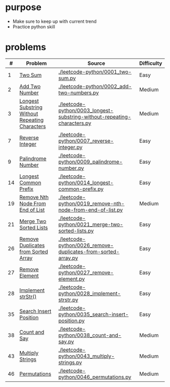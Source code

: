 * purpose
- Make sure to keep up with current trend
- Practice python skill

* problems
|  # | Problem                                        | Source                                                                   | Difficulty |
|----+------------------------------------------------+--------------------------------------------------------------------------+------------|
|  1 | [[https://leetcode.com/problems/two-sum/][Two Sum]]                                        | [[./leetcode-python/0001_two-sum.py]]                                        | Easy       |
|  2 | [[https://leetcode.com/problems/add-two-numbers/][Add Two Number]]                                 | [[./leetcode-python/0002_add-two-numbers.py]]                                | Medium     |
|  3 | [[https://leetcode.com/problems/longest-substring-without-repeating-characters/][Longest Substring Without Repeating Characters]] | [[./leetcode-python/0003_longest-substring-without-repeating-characters.py]] | Medium     |
|  7 | [[https://leetcode.com/problems/reverse-integer/][Reverse Integer]]                                | [[./leetcode-python/0007_reverse-integer.py]]                                | Easy       |
|  9 | [[https://leetcode.com/problems/palindrome-number/][Palindrome Number]]                              | [[./leetcode-python/0009_palindrome-number.py]]                              | Easy       |
| 14 | [[https://leetcode.com/problems/longest-common-prefix/][Longest Common Prefix]]                          | [[./leetcode-python/0014_longest-common-prefix.py]]                          | Easy       |
| 19 | [[https://leetcode.com/problems/remove-nth-node-from-end-of-list/][Remove Nth Node From End of List]]               | [[./leetcode-python/0019_remove-nth-node-from-end-of-list.py]]               | Medium     |
| 21 | [[https://leetcode.com/problems/merge-two-sorted-lists/][Merge Two Sorted Lists]]                         | [[./leetcode-python/0021_merge-two-sorted-lists.py]]                         | Easy       |
| 26 | [[https://leetcode.com/problems/remove-duplicates-from-sorted-array/][Remove Duplicates from Sorted Array]]            | [[./leetcode-python/0026_remove-duplicates-from-sorted-array.py]]            | Easy       |
| 27 | [[https://leetcode.com/problems/remove-element/][Remove Element]]                                 | [[./leetcode-python/0027_remove-element.py]]                                 | Easy       |
| 28 | [[https://leetcode.com/problems/implement-strstr/][Implement strStr()]]                             | [[./leetcode-python/0028_implement-strstr.py]]                               | Easy       |
| 35 | [[https://leetcode.com/problems/search-insert-position/][Search Insert Position]]                         | [[./leetcode-python/0035_search-insert-position.py]]                         | Easy       |
| 38 | [[https://leetcode.com/problems/count-and-say/][Count and Say]]                                  | [[./leetcode-python/0038_count-and-say.py]]                                  | Medium     |
| 43 | [[https://leetcode.com/problems/multiply-strings/][Multiply Strings]]                               | [[./leetcode-python/0043_multiply-strings.py]]                               | Medium     |
| 46 | [[https://leetcode.com/problems/permutations/][Permutations]]                                   | [[./leetcode-python/0046_permutations.py]]                                   | Medium     |
